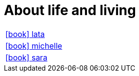 = About life and living

:icons: font

[frame=none, cols="2"]
|===

|link:lata/index.html[icon:book[] lata] |
|link:michelle/index.html[icon:book[] michelle] |
|link:sara/index.html[icon:book[] sara] |

|===


